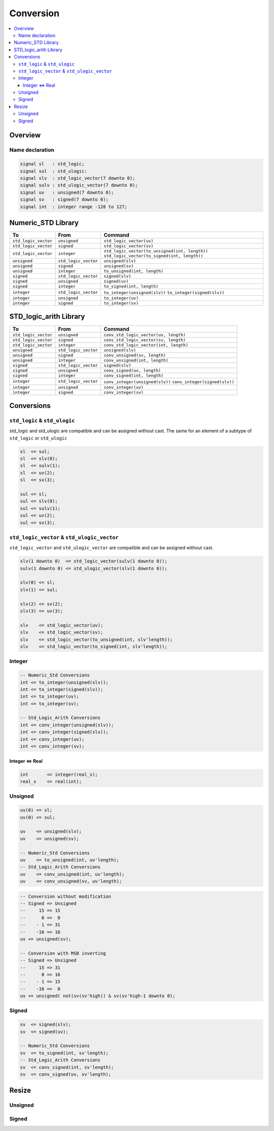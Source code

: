 ==========
Conversion
==========

.. contents:: :local:

Overview
========

.. figure:: /img/sm_conversion.*
   :align: center
   :width: 600px

Name declaration
----------------

.. code-block:: vhdl

   signal sl   : std_logic;
   signal sul  : std_ulogic:
   signal slv  : std_logic_vector(7 downto 0);
   signal sulv : std_ulogic_vector(7 downto 0);
   signal uv   : unsigned(7 downto 0);
   signal sv   : signed(7 downto 0);
   signal int  : integer range -128 to 127;

Numeric_STD Library
===================

+----------------------+----------------------+--------------------------------------------------+
| To                   | From                 | Command                                          |
+======================+======================+==================================================+
| ``std_logic_vector`` | ``unsigned``         | ``std_logic_vector(uv)``                         |
+----------------------+----------------------+--------------------------------------------------+
| ``std_logic_vector`` | ``signed``           | ``std_logic_vector(sv)``                         |
+----------------------+----------------------+--------------------------------------------------+
| ``std_logic_vector`` | ``integer``          | ``std_logic_vector(to_unsigned(int, length))``   |
|                      |                      | ``std_logic_vector(to_signed(int, length))``     |
+----------------------+----------------------+--------------------------------------------------+
| ``unsigned``         | ``std_logic_vector`` | ``unsigned(slv)``                                |
+----------------------+----------------------+--------------------------------------------------+
| ``unsigned``         | ``signed``           | ``unsigned(sv)``                                 |
+----------------------+----------------------+--------------------------------------------------+
| ``unsigned``         | ``integer``          | ``to_unsigned(int, length)``                     |
+----------------------+----------------------+--------------------------------------------------+
| ``signed``           | ``std_logic_vector`` | ``signed(slv)``                                  |
+----------------------+----------------------+--------------------------------------------------+
| ``signed``           | ``unsigned``         | ``signed(uv)``                                   |
+----------------------+----------------------+--------------------------------------------------+
| ``signed``           | ``integer``          | ``to_signed(int, length)``                       |
+----------------------+----------------------+--------------------------------------------------+
| ``integer``          | ``std_logic_vector`` | ``to_integer(unsigned(slv))``                    |
|                      |                      | ``to_integer(signed(slv))``                      |
+----------------------+----------------------+--------------------------------------------------+
| ``integer``          | ``unsigned``         | ``to_integer(uv)``                               |
+----------------------+----------------------+--------------------------------------------------+
| ``integer``          | ``signed``           | ``to_integer(sv)``                               |
+----------------------+----------------------+--------------------------------------------------+

STD_logic_arith Library
=======================

+----------------------+----------------------+-----------------------------------------+
| To                   | From                 | Command                                 |
+======================+======================+=========================================+
| ``std_logic_vector`` | ``unsigned``         | ``conv_std_logic_vector(uv, length)``   |
+----------------------+----------------------+-----------------------------------------+
| ``std_logic_vector`` | ``signed``           | ``conv_std_logic_vector(sv, length)``   |
+----------------------+----------------------+-----------------------------------------+
| ``std_logic_vector`` | ``integer``          | ``conv_std_logic_vector(int, length)``  |
+----------------------+----------------------+-----------------------------------------+
| ``unsigned``         | ``std_logic_vector`` | ``unsigned(slv)``                       |
+----------------------+----------------------+-----------------------------------------+
| ``unsigned``         | ``signed``           | ``conv_unsigned(sv, length)``           |
+----------------------+----------------------+-----------------------------------------+
| ``unsigned``         | ``integer``          | ``conv_unsigned(int, length)``          |
+----------------------+----------------------+-----------------------------------------+
| ``signed``           | ``std_logic_vector`` | ``signed(slv)``                         |
+----------------------+----------------------+-----------------------------------------+
| ``signed``           | ``unsigned``         | ``conv_signed(uv, length)``             |
+----------------------+----------------------+-----------------------------------------+
| ``signed``           | ``integer``          | ``conv_signed(int, length)``            |
+----------------------+----------------------+-----------------------------------------+
| ``integer``          | ``std_logic_vector`` | ``conv_integer(unsigned(slv))``         |
|                      |                      | ``conv_integer(signed(slv))``           |
+----------------------+----------------------+-----------------------------------------+
| ``integer``          | ``unsigned``         | ``conv_integer(uv)``                    |
+----------------------+----------------------+-----------------------------------------+
| ``integer``          | ``signed``           | ``conv_integer(sv)``                    |
+----------------------+----------------------+-----------------------------------------+

Conversions
===========

``std_logic`` & ``std_ulogic``
------------------------------

std_logic and std_ulogic are compatible and can be assigned without cast. The same for an element of a subtype of ``std_logic`` or ``std_ulogic``

.. code-block:: vhdl

   sl  <= sul;
   sl  <= slv(0);
   sl  <= sulv(1);
   sl  <= uv(2);
   sl  <= sv(3);

   sul <= sl;
   sul <= slv(0);
   sul <= sulv(1);
   sul <= uv(2);
   sul <= sv(3);

``std_logic_vector`` & ``std_ulogic_vector``
--------------------------------------------

``std_logic_vector`` and ``std_ulogic_vector`` are compatible and can be assigned without cast.

.. code-block:: vhdl

   slv(1 downto 0)  <= std_logic_vector(sulv(1 downto 0));
   sulv(1 downto 0) <= std_ulogic_vector(slv(1 downto 0));

   slv(0) <= sl;
   slv(1) <= sul;

   slv(2) <= sv(2);
   slv(3) <= uv(3);

   slv    <= std_logic_vector(uv);
   slv    <= std_logic_vector(sv);
   slv    <= std_logic_vector(to_unsigned(int, slv'length));
   slv    <= std_logic_vector(to_signed(int, slv'length));

Integer
-------

.. code-block:: vhdl

   -- Numeric_Std Conversions
   int <= to_integer(unsigned(slv));
   int <= to_integer(signed(slv));
   int <= to_integer(uv);
   int <= to_integer(sv);

   -- Std_Logic_Arith Conversions
   int <= conv_integer(unsigned(slv));
   int <= conv_integer(signed(slv));
   int <= conv_integer(uv);
   int <= conv_integer(sv);


Integer <=> Real
^^^^^^^^^^^^^^^^

.. code-block:: vhdl

   int       <= integer(real_s);
   real_s    <= real(int);

Unsigned
--------

.. code-block:: vhdl

   uv(0) <= sl;
   uv(0) <= sul;

   uv    <= unsigned(slv);
   uv    <= unsigned(sv);

   -- Numeric_Std Conversions
   uv    <= to_unsigned(int, uv'length);
   -- Std_Logic_Arith Conversions
   uv    <= conv_unsigned(int, uv'length);
   uv    <= conv_unsigned(sv, uv'length);

.. code-block:: vhdl

   -- Conversion without modification
   -- Signed => Unsigned
   --     15 => 15
   --      0 =>  0
   --    - 1 => 31
   --    -16 => 16
   uv <= unsigned(sv);

   -- Conversion with MSB inverting
   -- Signed => Unsigned
   --     15 => 31
   --      0 => 16
   --    - 1 => 15
   --    -16 =>  0
   uv <= unsigned( not(sv(sv'high)) & sv(sv'high-1 downto 0);

Signed
------

.. code-block:: vhdl

   sv  <= signed(slv);
   sv  <= signed(uv);

   -- Numeric_Std Conversions
   sv  <= to_signed(int, sv'length);
   -- Std_Logic_Arith Conversions
   sv  <= conv_signed(int, sv'length);
   sv  <= conv_signed(uv, sv'length);

Resize
======

Unsigned
---------

.. code-block:: vhdl
   :caption: ieee unsigned resize

   library ieee;
     use ieee.std_logic_1164.all;
     use ieee.numeric_std.all;
   ...
   signal uv_1 : unsigned(2 downto 0);
   signal uv_2 : unsigned(4 downto 0);
   ...
   uv_1 <= resize(uv_2,uv_1'length);

.. code-block:: vhdl
   :caption: synopsys unsigned resize

   library ieee ;
     use ieee.std_logic_1164.all ;
     use ieee.std_logic_arith.all ;
     use ieee.std_logic_unsigned.all ;
   ...
   signal uv_1 : unsigned(2 downto 0);
   signal uv_2 : unsigned(4 downto 0);
   ...
   uv_1 <= conv_unsigned(uv_2,uv_1'length);

Signed
------

.. code-block:: vhdl
   :caption: ieee signed resize

   library ieee;
       use ieee.std_logic_1164.all;
       use ieee.numeric_std.all;
   ...
   signal sv_1 : signed(2 downto 0);
   signal sv_2 : signed(4 downto 0);
   ...
   sv_1 <= resize(sv_2,sv_1'length);

.. code-block:: vhdl
   :caption: synposys signed resize

   library ieee ;
     use ieee.std_logic_1164.all ;
     use ieee.std_logic_arith.all ;
     use ieee.std_logic_unsigned.all ;
   ...
   signal sv_1 : signed(2 downto 0);
   signal sv_2 : signed(4 downto 0);
   ...
   sv_1 <= conv_signed(sv_2,sv_1'length);
